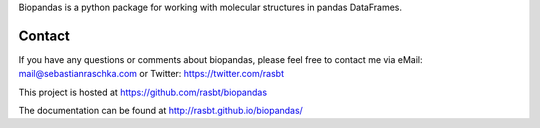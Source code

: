 
Biopandas is a python package for working with molecular structures
in pandas DataFrames.


Contact
=============

If you have any questions or comments about biopandas,
please feel free to contact me via
eMail: mail@sebastianraschka.com
or Twitter: https://twitter.com/rasbt

This project is hosted at https://github.com/rasbt/biopandas

The documentation can be found at http://rasbt.github.io/biopandas/



